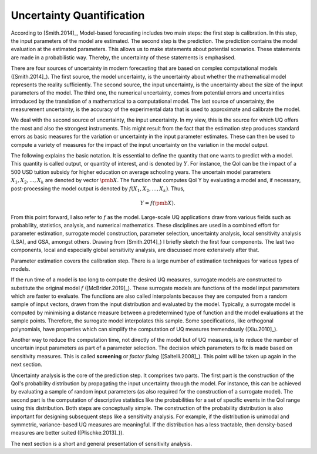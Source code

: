 Uncertainty Quantification
==========================

According to [Smith.2014]_, Model-based forecasting includes two main steps: the first step is calibration. In this step, the input parameters of the model are estimated. The second step is the prediction. The prediction contains the model evaluation at the estimated parameters. This allows us to make statements about potential scenarios. These statements are made in a probabilistic way. Thereby, the uncertainty of these statements is emphasised.

There are four sources of uncertainty in modern forecasting that are based on complex computational models ([Smith.2014]_). The first source, the model uncertainty, is the uncertainty about whether the mathematical model represents the reality sufficiently. The second source, the input uncertainty, is the uncertainty about the size of the input parameters of the model. The third one, the numerical uncertainty, comes from potential errors and uncertainties introduced by the translation of a mathematical to a computational model. The last source of uncertainty, the measurement uncertainty, is the accuracy of the experimental data that is used to approximate and calibrate the model.

We deal with the second source of uncertainty, the input uncertainty. In my view, this is the source for which UQ offers the most and also the strongest instruments. This might result from the fact that the estimation step produces standard errors as basic measures for the variation or uncertainty in the input parameter estimates. These can then be used to compute a variety of measures for the impact of the input uncertainty on the variation in the model output.

The following explains the basic notation. It is essential to define the quantity that one wants to predict with a model. This quantity is called output, or quantity of interest, and is denoted by :math:`Y`. For instance, the QoI can be the impact of a 500 USD tuition subsidy for higher education on average schooling years. The uncertain model parameters :math:`X_1, X_2, ..., X_k` are denoted by vector :math:`\pmb{X}`. The function that computes QoI Y by evaluating a  model and, if necessary, post-processing the model output is denoted by :math:`f(X_1, X_2, ..., X_k)`. Thus,

.. math::
    \begin{align}
    Y = f(\pmb{X}).
    \end{align}

From this point forward, I also refer to :math:`f` as the model. Large-scale UQ applications draw from various fields such as probability, statistics, analysis, and numerical mathematics. These disciplines are used in a combined effort for parameter estimation, surrogate model construction, parameter selection, uncertainty analysis, local sensitivity analysis (LSA), and GSA, amongst others. Drawing from [Smith.2014]_) I briefly sketch the first four components. The last two components, local and especially global sensitivity analysis, are discussed more extensively after that.

Parameter estimation covers the calibration step. There is a large number of estimation techniques for various types of models.

If the run time of a model is too long to compute the desired UQ measures, surrogate models are constructed to substitute the original model :math:`f` ([McBrider.2019]_). These surrogate models are functions of the model input parameters which are faster to evaluate. The functions are also called interpolants because they are computed from a random sample of input vectors, drawn from the input distribution and evaluated by the model. Typically, a surrogate model is computed by minimising a distance measure between a predetermined type of function and the model evaluations at the sample points. Therefore, the surrogate model interpolates this sample. Some specifications, like orthogonal polynomials, have properties which can simplify the computation of UQ measures tremendously ([Xiu.2010]_).

Another way to reduce the computation time, not directly of the model but of UQ measures, is to reduce the number of uncertain input parameters as part of a parameter selection. The decision which parameters to fix is made based on sensitivity measures. This is called **screening** or *factor fixing* ([Saltelli.2008]_). This point will be taken up again in the next section.

Uncertainty analysis is the core of the prediction step. It comprises two parts. The first part is the construction of the QoI's probability distribution by propagating the input uncertainty through the model. For instance, this can be achieved by evaluating a sample of random input parameters (as also required for the construction of a surrogate model). The second part is the computation of descriptive statistics like the probabilities for a set of specific events in the QoI range using this distribution. Both steps are conceptually simple. The construction of the probability distribution is also important for designing subsequent steps like a sensitivity analysis. For example, if the distribution is unimodal and symmetric, variance-based UQ measures are meaningful. If the distribution has a less tractable, then density-based measures are better suited ([Plischke.2013]_)).

The next section is a short and general presentation of sensitivity analysis.
